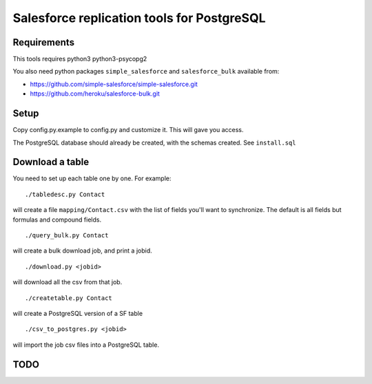 ===========================================
Salesforce replication tools for PostgreSQL
===========================================

Requirements
============

This tools requires
python3 python3-psycopg2

You also need python packages ``simple_salesforce`` and ``salesforce_bulk`` available from:

- https://github.com/simple-salesforce/simple-salesforce.git
- https://github.com/heroku/salesforce-bulk.git

Setup
=====

Copy config.py.example to config.py and customize it. This will gave you access.

The PostgreSQL database should already be created, with the schemas created. See ``install.sql``

Download a table
================

You need to set up each table one by one. For example::

   ./tabledesc.py Contact

will create a file ``mapping/Contact.csv`` with the list of fields you'll want to synchronize. The default is all fields but formulas and compound fields.


::

   ./query_bulk.py Contact

will create a bulk download job, and print a jobid.

::

   ./download.py <jobid>

will download all the csv from that job.

::

   ./createtable.py Contact

will create a PostgreSQL version of a SF table

::

   ./csv_to_postgres.py <jobid>

will import the job csv files into a PostgreSQL table.


TODO
====

